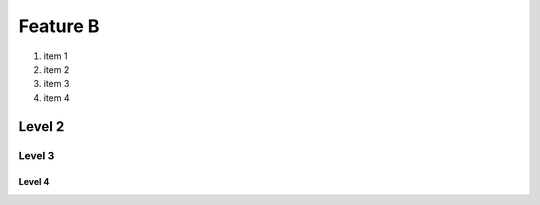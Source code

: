 Feature B 
=========

1. item 1
2. item 2
#. item 3
#. item 4

Level 2
-------

.. image:: 20171106_125500.png
.. image:: 20171106_125515.png

Level 3
^^^^^^^

Level 4
"""""""

